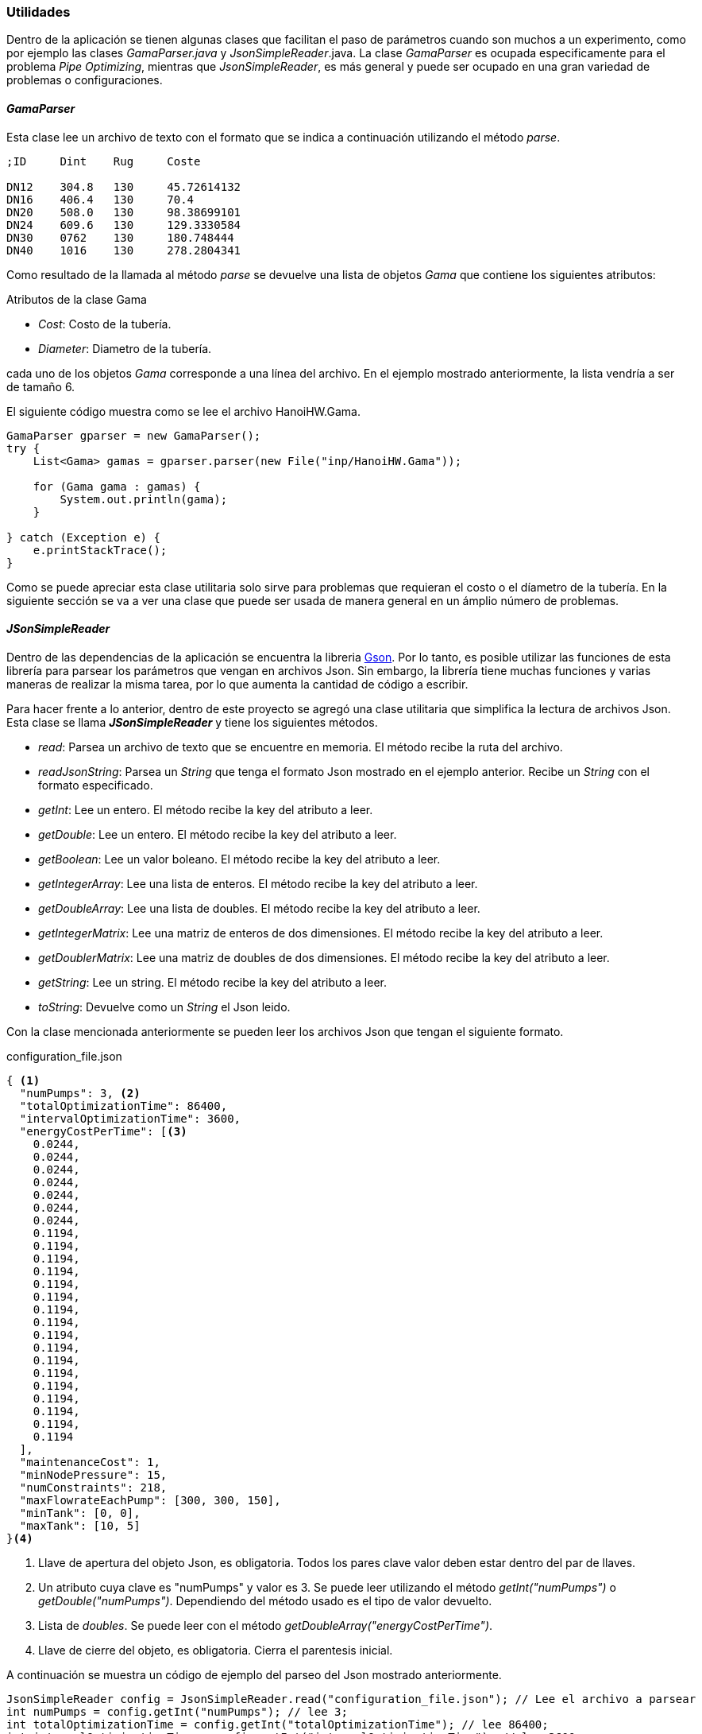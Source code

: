 === Utilidades

Dentro de la aplicación se tienen algunas clases que facilitan el paso de parámetros cuando son muchos a un experimento, como por ejemplo las clases _GamaParser.java_ y _JsonSimpleReader_.java. La clase _GamaParser_ es ocupada especificamente para el problema _Pipe Optimizing_, mientras que _JsonSimpleReader_, es más general y puede ser ocupado en una gran variedad de problemas o configuraciones.

==== _GamaParser_

Esta clase lee un archivo de texto con el formato que se indica a continuación utilizando el método _parse_.

```
;ID	Dint	Rug	Coste		

DN12	304.8	130	45.72614132
DN16	406.4	130	70.4
DN20	508.0	130	98.38699101
DN24	609.6	130	129.3330584
DN30	0762	130	180.748444
DN40	1016	130	278.2804341
```

Como resultado de la llamada al método _parse_ se devuelve una lista de objetos _Gama_ que contiene los siguientes atributos:

.Atributos de la clase Gama
* _Cost_: Costo de la tubería.
* _Diameter_: Diametro de la tubería.

cada uno de los objetos _Gama_ corresponde a una línea del archivo. En el ejemplo mostrado anteriormente, la lista vendría a ser de tamaño 6.

El siguiente código muestra como se lee el archivo HanoiHW.Gama.

[source, java]
----
GamaParser gparser = new GamaParser();
try {
    List<Gama> gamas = gparser.parser(new File("inp/HanoiHW.Gama"));
    
    for (Gama gama : gamas) {
        System.out.println(gama);
    }
    
} catch (Exception e) {
    e.printStackTrace();
}
----

Como se puede apreciar esta clase utilitaria solo sirve para problemas que requieran el costo o el díametro de la tubería. En la siguiente sección se va a ver una clase que puede ser usada de manera general en un ámplio número de problemas. 

==== _JSonSimpleReader_

Dentro de las dependencias de la aplicación se encuentra la libreria link:https://github.com/google/gson[Gson].  Por lo tanto, es posible utilizar las funciones de esta librería para parsear los parámetros que vengan en archivos Json. Sin embargo, la librería tiene muchas funciones y varias maneras de realizar la misma tarea, por lo que aumenta la cantidad de código a escribir.

Para hacer frente a lo anterior, dentro de este proyecto se agregó una clase utilitaria que simplifica la lectura de archivos Json. Esta clase se llama *_JSonSimpleReader_* y tiene los siguientes métodos.

* _read_: Parsea un archivo de texto que se encuentre en memoria. El método recibe la ruta del archivo.
* _readJsonString_: Parsea un _String_ que tenga el formato Json mostrado en el ejemplo anterior. Recibe un _String_ con el formato especificado.
* _getInt_: Lee un entero. El método recibe la key del atributo a leer.
* _getDouble_: Lee un entero. El método recibe la key del atributo a leer.
* _getBoolean_: Lee un valor boleano. El método recibe la key del atributo a leer.
* _getIntegerArray_: Lee una lista de enteros. El método recibe la key del atributo a leer.
* _getDoubleArray_: Lee una lista de doubles. El método recibe la key del atributo a leer.
* _getIntegerMatrix_: Lee una matriz de enteros de dos dimensiones. El método recibe la key del atributo a leer.
* _getDoublerMatrix_: Lee una matriz de doubles de dos dimensiones. El método recibe la key del atributo a leer.
* _getString_: Lee un string. El método recibe la key del atributo a leer.
* _toString_: Devuelve como un _String_ el Json leido.

Con la clase mencionada anteriormente se pueden leer los archivos Json que tengan el siguiente formato.

.configuration_file.json
[source.to_long, json]
----
{ <1>
  "numPumps": 3, <2>
  "totalOptimizationTime": 86400,
  "intervalOptimizationTime": 3600,
  "energyCostPerTime": [<3>
    0.0244,
    0.0244,
    0.0244,
    0.0244,
    0.0244,
    0.0244,
    0.0244,
    0.1194,
    0.1194,
    0.1194,
    0.1194,
    0.1194,
    0.1194,
    0.1194,
    0.1194,
    0.1194,
    0.1194,
    0.1194,
    0.1194,
    0.1194,
    0.1194,
    0.1194,
    0.1194,
    0.1194
  ],
  "maintenanceCost": 1,
  "minNodePressure": 15,
  "numConstraints": 218,
  "maxFlowrateEachPump": [300, 300, 150],
  "minTank": [0, 0],
  "maxTank": [10, 5]
}<4>
----
<1> Llave de apertura del objeto Json, es obligatoria. Todos los pares clave valor deben estar dentro del par de llaves.
<2> Un atributo cuya clave es "numPumps" y valor es 3. Se puede leer utilizando el método _getInt("numPumps")_ o _getDouble("numPumps")_. Dependiendo del método usado es el tipo de valor devuelto.
<3> Lista de _doubles_. Se puede leer con el método  _getDoubleArray("energyCostPerTime")_.
<4> Llave de cierre del objeto, es obligatoria. Cierra el parentesis inicial.

A continuación se muestra un código de ejemplo del parseo del Json mostrado anteriormente.
[source, java]
----
JsonSimpleReader config = JsonSimpleReader.read("configuration_file.json"); // Lee el archivo a parsear
int numPumps = config.getInt("numPumps"); // lee 3;
int totalOptimizationTime = config.getInt("totalOptimizationTime"); // lee 86400;
int intervalOptimizationTime = config.getInt("intervalOptimizationTime"); // lee 3600;
double[] energyCostPerTime = config.getDoubleArray("energyCostPerTime"); // lee {0.0244, 0.0244, 0.0244, 0.0244, 0.0244, 0.0244, 0.0244, 0.1194, 0.1194, 0.1194,
//0.1194, 0.1194, 0.1194, 0.1194, 0.1194, 0.1194, 0.1194, 0.1194, 0.1194, 0.1194, 0.1194, 0.1194, 0.1194,
//0.1194};
double maintenanceCost = config.getDouble("maintenanceCost"); // lee 1;
int minNodePressure = config.getInt("minNodePressure"); // lee 15;
int numConstraints = config.getInt("numConstraints"); // lee 218;
double[] maxFlowrateEachPump = config.getDoubleArray("maxFlowrateEachPump"); // lee {300, 300, 150};
double[] minTank = config.getDoubleArray("minTank"); // lee {0, 0};
double[] maxTank = config.getDoubleArray("maxTank"); // lee {10, 5};
----

